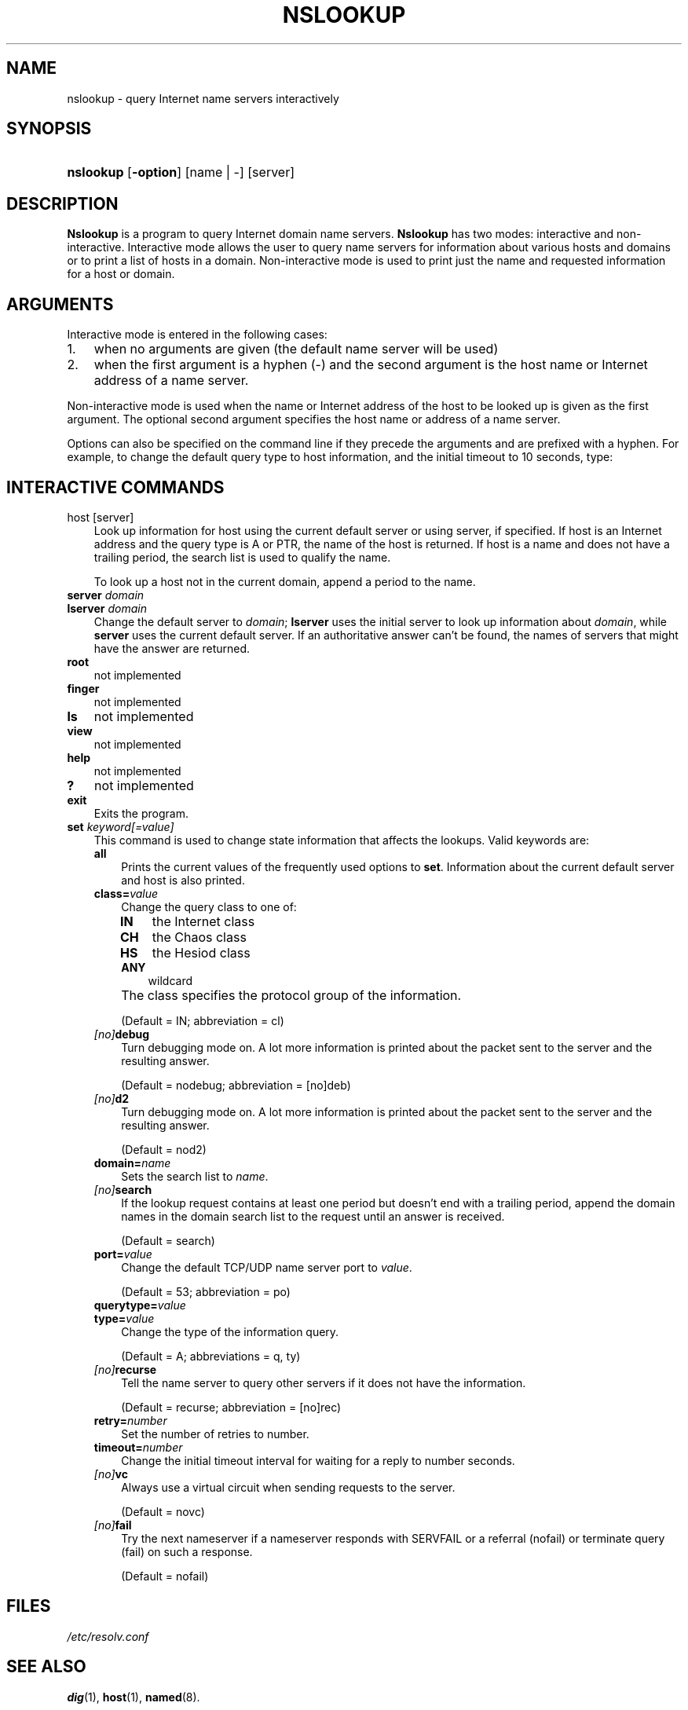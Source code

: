 .\" Copyright (C) 2004-2006 Internet Systems Consortium, Inc. ("ISC")
.\" 
.\" Permission to use, copy, modify, and distribute this software for any
.\" purpose with or without fee is hereby granted, provided that the above
.\" copyright notice and this permission notice appear in all copies.
.\" 
.\" THE SOFTWARE IS PROVIDED "AS IS" AND ISC DISCLAIMS ALL WARRANTIES WITH
.\" REGARD TO THIS SOFTWARE INCLUDING ALL IMPLIED WARRANTIES OF MERCHANTABILITY
.\" AND FITNESS. IN NO EVENT SHALL ISC BE LIABLE FOR ANY SPECIAL, DIRECT,
.\" INDIRECT, OR CONSEQUENTIAL DAMAGES OR ANY DAMAGES WHATSOEVER RESULTING FROM
.\" LOSS OF USE, DATA OR PROFITS, WHETHER IN AN ACTION OF CONTRACT, NEGLIGENCE
.\" OR OTHER TORTIOUS ACTION, ARISING OUT OF OR IN CONNECTION WITH THE USE OR
.\" PERFORMANCE OF THIS SOFTWARE.
.\"
.\" $Id: nslookup.1,v 1.1.10.9 2006/06/29 13:03:01 marka Exp $
.\"
.hy 0
.ad l
.\"     Title: nslookup
.\"    Author: 
.\" Generator: DocBook XSL Stylesheets v1.70.1 <http://docbook.sf.net/>
.\"      Date: Jun 30, 2000
.\"    Manual: BIND9
.\"    Source: BIND9
.\"
.TH "NSLOOKUP" "1" "Jun 30, 2000" "BIND9" "BIND9"
.\" disable hyphenation
.nh
.\" disable justification (adjust text to left margin only)
.ad l
.SH "NAME"
nslookup \- query Internet name servers interactively
.SH "SYNOPSIS"
.HP 9
\fBnslookup\fR [\fB\-option\fR] [name\ |\ \-] [server]
.SH "DESCRIPTION"
.PP
\fBNslookup\fR
is a program to query Internet domain name servers.
\fBNslookup\fR
has two modes: interactive and non\-interactive. Interactive mode allows the user to query name servers for information about various hosts and domains or to print a list of hosts in a domain. Non\-interactive mode is used to print just the name and requested information for a host or domain.
.SH "ARGUMENTS"
.PP
Interactive mode is entered in the following cases:
.TP 3n
1.
when no arguments are given (the default name server will be used)
.TP 3n
2.
when the first argument is a hyphen (\-) and the second argument is the host name or Internet address of a name server.
.sp
.RE
.PP
Non\-interactive mode is used when the name or Internet address of the host to be looked up is given as the first argument. The optional second argument specifies the host name or address of a name server.
.PP
Options can also be specified on the command line if they precede the arguments and are prefixed with a hyphen. For example, to change the default query type to host information, and the initial timeout to 10 seconds, type:
.sp .RS 3n .nf nslookup \-query=hinfo \-timeout=10 .fi .RE
.SH "INTERACTIVE COMMANDS"
.TP 3n
host [server]
Look up information for host using the current default server or using server, if specified. If host is an Internet address and the query type is A or PTR, the name of the host is returned. If host is a name and does not have a trailing period, the search list is used to qualify the name.
.sp
To look up a host not in the current domain, append a period to the name.
.TP 3n
\fBserver\fR \fIdomain\fR
.TP 3n
\fBlserver\fR \fIdomain\fR
Change the default server to
\fIdomain\fR;
\fBlserver\fR
uses the initial server to look up information about
\fIdomain\fR, while
\fBserver\fR
uses the current default server. If an authoritative answer can't be found, the names of servers that might have the answer are returned.
.TP 3n
\fBroot\fR
not implemented
.TP 3n
\fBfinger\fR
not implemented
.TP 3n
\fBls\fR
not implemented
.TP 3n
\fBview\fR
not implemented
.TP 3n
\fBhelp\fR
not implemented
.TP 3n
\fB?\fR
not implemented
.TP 3n
\fBexit\fR
Exits the program.
.TP 3n
\fBset\fR \fIkeyword\fR\fI[=value]\fR
This command is used to change state information that affects the lookups. Valid keywords are:
.RS 3n
.TP 3n
\fBall\fR
Prints the current values of the frequently used options to
\fBset\fR. Information about the current default server and host is also printed.
.TP 3n
\fBclass=\fR\fIvalue\fR
Change the query class to one of:
.RS 3n
.TP 3n
\fBIN\fR
the Internet class
.TP 3n
\fBCH\fR
the Chaos class
.TP 3n
\fBHS\fR
the Hesiod class
.TP 3n
\fBANY\fR
wildcard
.RE
.IP "" 3n
The class specifies the protocol group of the information.
.sp
(Default = IN; abbreviation = cl)
.TP 3n
\fB \fR\fB\fI[no]\fR\fR\fBdebug\fR
Turn debugging mode on. A lot more information is printed about the packet sent to the server and the resulting answer.
.sp
(Default = nodebug; abbreviation =
[no]deb)
.TP 3n
\fB \fR\fB\fI[no]\fR\fR\fBd2\fR
Turn debugging mode on. A lot more information is printed about the packet sent to the server and the resulting answer.
.sp
(Default = nod2)
.TP 3n
\fBdomain=\fR\fIname\fR
Sets the search list to
\fIname\fR.
.TP 3n
\fB \fR\fB\fI[no]\fR\fR\fBsearch\fR
If the lookup request contains at least one period but doesn't end with a trailing period, append the domain names in the domain search list to the request until an answer is received.
.sp
(Default = search)
.TP 3n
\fBport=\fR\fIvalue\fR
Change the default TCP/UDP name server port to
\fIvalue\fR.
.sp
(Default = 53; abbreviation = po)
.TP 3n
\fBquerytype=\fR\fIvalue\fR
.TP 3n
\fBtype=\fR\fIvalue\fR
Change the type of the information query.
.sp
(Default = A; abbreviations = q, ty)
.TP 3n
\fB \fR\fB\fI[no]\fR\fR\fBrecurse\fR
Tell the name server to query other servers if it does not have the information.
.sp
(Default = recurse; abbreviation = [no]rec)
.TP 3n
\fBretry=\fR\fInumber\fR
Set the number of retries to number.
.TP 3n
\fBtimeout=\fR\fInumber\fR
Change the initial timeout interval for waiting for a reply to number seconds.
.TP 3n
\fB \fR\fB\fI[no]\fR\fR\fBvc\fR
Always use a virtual circuit when sending requests to the server.
.sp
(Default = novc)
.TP 3n
\fB \fR\fB\fI[no]\fR\fR\fBfail\fR
Try the next nameserver if a nameserver responds with SERVFAIL or a referral (nofail) or terminate query (fail) on such a response.
.sp
(Default = nofail)
.RE
.IP "" 3n
.SH "FILES"
.PP
\fI/etc/resolv.conf\fR
.SH "SEE ALSO"
.PP
\fBdig\fR(1),
\fBhost\fR(1),
\fBnamed\fR(8).
.SH "AUTHOR"
.PP
Andrew Cherenson
.SH "COPYRIGHT"
Copyright \(co 2004\-2006 Internet Systems Consortium, Inc. ("ISC")
